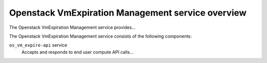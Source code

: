 ================================================
Openstack VmExpiration Management service overview
================================================
The Openstack VmExpiration Management service provides...

The Openstack VmExpiration Management service consists of the following components:

``os_vm_expire-api`` service
  Accepts and responds to end user compute API calls...
